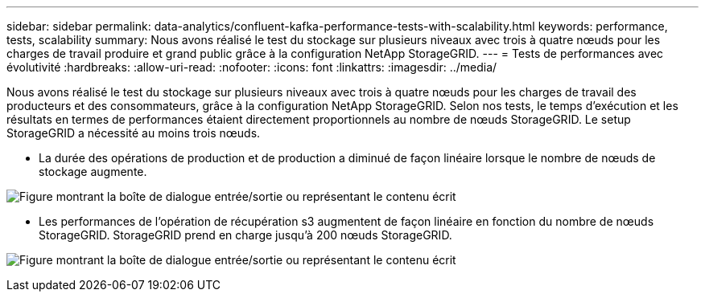 ---
sidebar: sidebar 
permalink: data-analytics/confluent-kafka-performance-tests-with-scalability.html 
keywords: performance, tests, scalability 
summary: Nous avons réalisé le test du stockage sur plusieurs niveaux avec trois à quatre nœuds pour les charges de travail produire et grand public grâce à la configuration NetApp StorageGRID. 
---
= Tests de performances avec évolutivité
:hardbreaks:
:allow-uri-read: 
:nofooter: 
:icons: font
:linkattrs: 
:imagesdir: ../media/


[role="lead"]
Nous avons réalisé le test du stockage sur plusieurs niveaux avec trois à quatre nœuds pour les charges de travail des producteurs et des consommateurs, grâce à la configuration NetApp StorageGRID. Selon nos tests, le temps d'exécution et les résultats en termes de performances étaient directement proportionnels au nombre de nœuds StorageGRID. Le setup StorageGRID a nécessité au moins trois nœuds.

* La durée des opérations de production et de production a diminué de façon linéaire lorsque le nombre de nœuds de stockage augmente.


image:confluent-kafka-image9.png["Figure montrant la boîte de dialogue entrée/sortie ou représentant le contenu écrit"]

* Les performances de l'opération de récupération s3 augmentent de façon linéaire en fonction du nombre de nœuds StorageGRID. StorageGRID prend en charge jusqu'à 200 nœuds StorageGRID.


image:confluent-kafka-image10.png["Figure montrant la boîte de dialogue entrée/sortie ou représentant le contenu écrit"]
